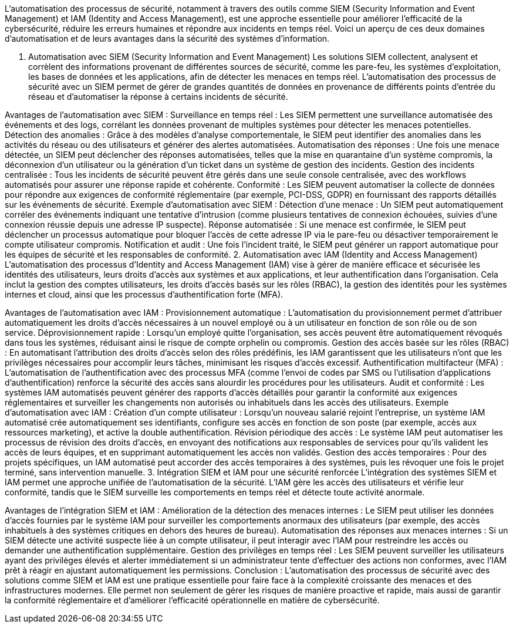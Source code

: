 L’automatisation des processus de sécurité, notamment à travers des outils comme SIEM (Security Information and Event Management) et IAM (Identity and Access Management), est une approche essentielle pour améliorer l’efficacité de la cybersécurité, réduire les erreurs humaines et répondre aux incidents en temps réel. Voici un aperçu de ces deux domaines d’automatisation et de leurs avantages dans la sécurité des systèmes d’information.

1. Automatisation avec SIEM (Security Information and Event Management)
Les solutions SIEM collectent, analysent et corrèlent des informations provenant de différentes sources de sécurité, comme les pare-feu, les systèmes d'exploitation, les bases de données et les applications, afin de détecter les menaces en temps réel. L'automatisation des processus de sécurité avec un SIEM permet de gérer de grandes quantités de données en provenance de différents points d'entrée du réseau et d'automatiser la réponse à certains incidents de sécurité.

Avantages de l’automatisation avec SIEM :
Surveillance en temps réel : Les SIEM permettent une surveillance automatisée des événements et des logs, corrélant les données provenant de multiples systèmes pour détecter les menaces potentielles.
Détection des anomalies : Grâce à des modèles d’analyse comportementale, le SIEM peut identifier des anomalies dans les activités du réseau ou des utilisateurs et générer des alertes automatisées.
Automatisation des réponses : Une fois une menace détectée, un SIEM peut déclencher des réponses automatisées, telles que la mise en quarantaine d’un système compromis, la déconnexion d’un utilisateur ou la génération d’un ticket dans un système de gestion des incidents.
Gestion des incidents centralisée : Tous les incidents de sécurité peuvent être gérés dans une seule console centralisée, avec des workflows automatisés pour assurer une réponse rapide et cohérente.
Conformité : Les SIEM peuvent automatiser la collecte de données pour répondre aux exigences de conformité réglementaire (par exemple, PCI-DSS, GDPR) en fournissant des rapports détaillés sur les événements de sécurité.
Exemple d’automatisation avec SIEM :
Détection d’une menace : Un SIEM peut automatiquement corréler des événements indiquant une tentative d’intrusion (comme plusieurs tentatives de connexion échouées, suivies d’une connexion réussie depuis une adresse IP suspecte).
Réponse automatisée : Si une menace est confirmée, le SIEM peut déclencher un processus automatique pour bloquer l’accès de cette adresse IP via le pare-feu ou désactiver temporairement le compte utilisateur compromis.
Notification et audit : Une fois l’incident traité, le SIEM peut générer un rapport automatique pour les équipes de sécurité et les responsables de conformité.
2. Automatisation avec IAM (Identity and Access Management)
L’automatisation des processus d'Identity and Access Management (IAM) vise à gérer de manière efficace et sécurisée les identités des utilisateurs, leurs droits d’accès aux systèmes et aux applications, et leur authentification dans l'organisation. Cela inclut la gestion des comptes utilisateurs, les droits d'accès basés sur les rôles (RBAC), la gestion des identités pour les systèmes internes et cloud, ainsi que les processus d’authentification forte (MFA).

Avantages de l’automatisation avec IAM :
Provisionnement automatique : L'automatisation du provisionnement permet d'attribuer automatiquement les droits d'accès nécessaires à un nouvel employé ou à un utilisateur en fonction de son rôle ou de son service.
Déprovisionnement rapide : Lorsqu’un employé quitte l’organisation, ses accès peuvent être automatiquement révoqués dans tous les systèmes, réduisant ainsi le risque de compte orphelin ou compromis.
Gestion des accès basée sur les rôles (RBAC) : En automatisant l’attribution des droits d’accès selon des rôles prédéfinis, les IAM garantissent que les utilisateurs n’ont que les privilèges nécessaires pour accomplir leurs tâches, minimisant les risques d’accès excessif.
Authentification multifacteur (MFA) : L’automatisation de l'authentification avec des processus MFA (comme l'envoi de codes par SMS ou l'utilisation d’applications d'authentification) renforce la sécurité des accès sans alourdir les procédures pour les utilisateurs.
Audit et conformité : Les systèmes IAM automatisés peuvent générer des rapports d'accès détaillés pour garantir la conformité aux exigences réglementaires et surveiller les changements non autorisés ou inhabituels dans les accès des utilisateurs.
Exemple d’automatisation avec IAM :
Création d’un compte utilisateur : Lorsqu’un nouveau salarié rejoint l’entreprise, un système IAM automatisé crée automatiquement ses identifiants, configure ses accès en fonction de son poste (par exemple, accès aux ressources marketing), et active la double authentification.
Révision périodique des accès : Le système IAM peut automatiser les processus de révision des droits d’accès, en envoyant des notifications aux responsables de services pour qu’ils valident les accès de leurs équipes, et en supprimant automatiquement les accès non validés.
Gestion des accès temporaires : Pour des projets spécifiques, un IAM automatisé peut accorder des accès temporaires à des systèmes, puis les révoquer une fois le projet terminé, sans intervention manuelle.
3. Intégration SIEM et IAM pour une sécurité renforcée
L’intégration des systèmes SIEM et IAM permet une approche unifiée de l'automatisation de la sécurité. L'IAM gère les accès des utilisateurs et vérifie leur conformité, tandis que le SIEM surveille les comportements en temps réel et détecte toute activité anormale.

Avantages de l’intégration SIEM et IAM :
Amélioration de la détection des menaces internes : Le SIEM peut utiliser les données d'accès fournies par le système IAM pour surveiller les comportements anormaux des utilisateurs (par exemple, des accès inhabituels à des systèmes critiques en dehors des heures de bureau).
Automatisation des réponses aux menaces internes : Si un SIEM détecte une activité suspecte liée à un compte utilisateur, il peut interagir avec l'IAM pour restreindre les accès ou demander une authentification supplémentaire.
Gestion des privilèges en temps réel : Les SIEM peuvent surveiller les utilisateurs ayant des privilèges élevés et alerter immédiatement si un administrateur tente d'effectuer des actions non conformes, avec l'IAM prêt à réagir en ajustant automatiquement les permissions.
Conclusion :
L’automatisation des processus de sécurité avec des solutions comme SIEM et IAM est une pratique essentielle pour faire face à la complexité croissante des menaces et des infrastructures modernes. Elle permet non seulement de gérer les risques de manière proactive et rapide, mais aussi de garantir la conformité réglementaire et d'améliorer l'efficacité opérationnelle en matière de cybersécurité.






